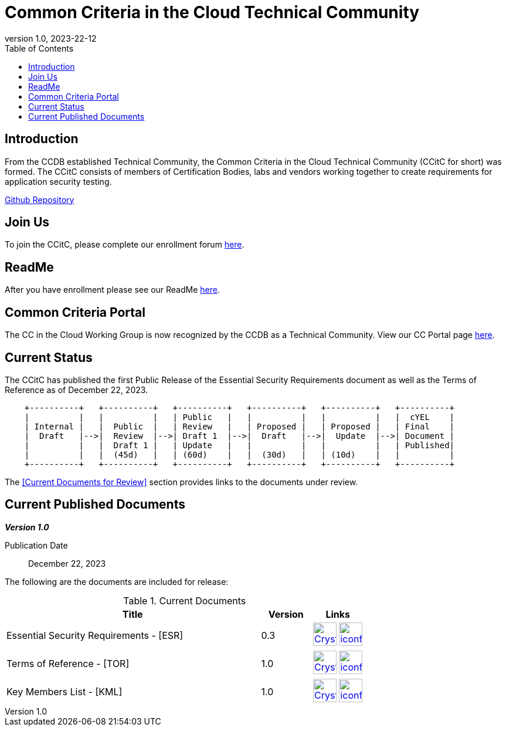 = Common Criteria in the Cloud Technical Community
:showtitle:
:toc:
:imagesdir: images
:icons: font
:revnumber: 1.0
:revdate: 2023-22-12

:iTC-longname: Common Criteria in the Cloud Technical Community
:iTC-shortname: CCitC
:iTC-website: https://ccinthecloud.github.io/
:iTC-GitHub: https://github.com/CC-in-the-Cloud/


== Introduction

From the CCDB established Technical Community, the {iTC-longname} ({iTC-shortname} for short) was formed. The {iTC-shortname} consists of members of Certification Bodies, labs and vendors working together to create requirements for application security testing.

https://github.com/CC-in-the-Cloud/General/discussions[Github Repository]

== Join Us

To join the {iTC-shortname}, please complete our enrollment forum https://docs.google.com/forms/d/1hQ6c1Zsr7rO3OT6B0GvNPrX5IeC7RPZxjC8Z1XcJQC4[here].

== ReadMe

After you have enrollment please see our ReadMe https://github.com/orgs/CC-in-the-Cloud/discussions/102[here].

== Common Criteria Portal

The CC in the Cloud Working Group is now recognized by the CCDB as a Technical Community. View our CC Portal page https://www.commoncriteriaportal.org/communities/cc_in_the_cloud.cfm[here]. 

== Current Status

The {itc-shortname} has published the first Public Release of the Essential Security Requirements document as well as the Terms of Reference as of December 22, 2023.

[ditaa, PR_Timeline, png]
....
                                  
    +----------+   +----------+   +----------+   +----------+   +----------+   +----------+
    |          |   |          |   | Public   |   |          |   |          |   |  cYEL    |
    | Internal |   |  Public  |   | Review   |   | Proposed |   | Proposed |   | Final    |
    |  Draft   |-->|  Review  |-->| Draft 1  |-->|  Draft   |-->|  Update  |-->| Document |
    |          |   |  Draft 1 |   | Update   |   |          |   |          |   | Published|
    |          |   |  (45d)   |   | (60d)    |   |  (30d)   |   | (10d)    |   |          |
    +----------+   +----------+   +----------+   +----------+   +----------+   +----------+
....

The <<Current Documents for Review>> section provides links to the documents under review.

== Current Published Documents

*_Version 1.0_*

Publication Date:: December 22, 2023
// Sunset Date:: Active
// Retired Date:: Active

The following are the documents are included for release:

.Current Documents
[[v1.0DocTable]]
[cols="5,1,1",options="header"]
|===
|Title 
^.^|Version 
^.^|Links

.^|Essential Security Requirements - [ESR]
^.^|0.3
^.^|image:Crystal_Clear_mimetype_pdf.png[link=./ESR/CC_in_the_Cloud_ESR.pdf,40,]  image:iconfinder_HTML_Logo_65687.png[link=./ESR/CC_in_the_Cloud_ESR.html,40,]

.^|Terms of Reference - [TOR]
^.^|1.0
^.^|image:Crystal_Clear_mimetype_pdf.png[link=./ITC/ToR.pdf,40,]  image:iconfinder_HTML_Logo_65687.png[link=./ITC/ToR.html,40,]

.^|Key Members List - [KML]
^.^|1.0
^.^|image:Crystal_Clear_mimetype_pdf.png[link=./ITC/ToR.pdf,40,]  image:iconfinder_HTML_Logo_65687.png[link=./ITC/KeyMember.html,40,]


|===

////
.GitHub Public Release Packages
[[v1.1GHTable]]
[cols="4,1",options="header"]
|===
|Title 
^|Link

.^|cPP + Modules V1.0 Release package
^|image:GitHub-Mark-64px.png[link=https://github.com/appswcpp/repository/releases/tag/v1.0,40,]

|===

== Technical Decisions
Technical Decisions produced by the {iTC-shortname} be found at the link:./TD/tech-dec.html[AppSW-iTC Technical Decisions] page.
////